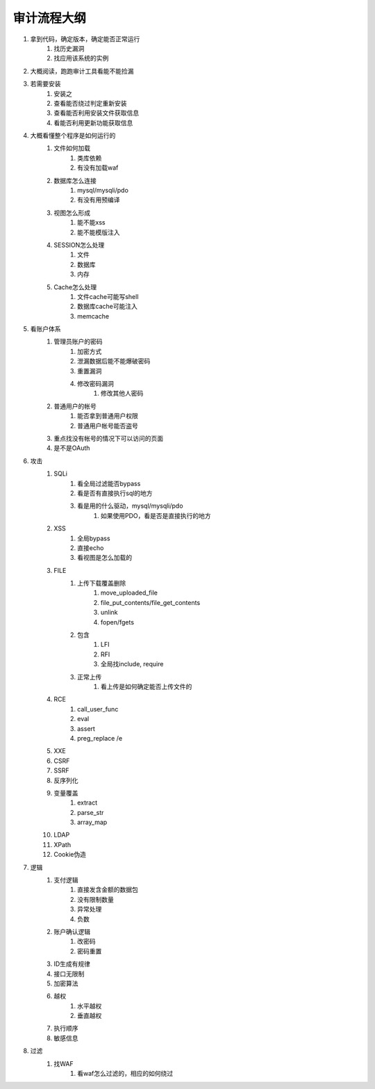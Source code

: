 审计流程大纲
================================


1. 拿到代码，确定版本，确定能否正常运行
    1. 找历史漏洞
    2. 找应用该系统的实例

2. 大概阅读，跑跑审计工具看能不能捡漏
3. 若需要安装
    1. 安装之
    2. 查看能否绕过判定重新安装
    3. 查看能否利用安装文件获取信息
    4. 看能否利用更新功能获取信息

4. 大概看懂整个程序是如何运行的
    1. 文件如何加载
        1. 类库依赖
        2. 有没有加载waf

    2. 数据库怎么连接
        1. mysql/mysqli/pdo
        2. 有没有用预编译

    3. 视图怎么形成
        1. 能不能xss
        2. 能不能模版注入

    4. SESSION怎么处理
        1. 文件
        2. 数据库
        3. 内存

    5. Cache怎么处理
        1. 文件cache可能写shell
        2. 数据库cache可能注入
        3. memcache


5. 看账户体系
    1. 管理员账户的密码
        1. 加密方式
        2. 泄漏数据后能不能爆破密码
        3. 重置漏洞
        4. 修改密码漏洞
            1. 修改其他人密码 


    2. 普通用户的帐号
        1. 能否拿到普通用户权限
        2. 普通用户帐号能否盗号

    3. 重点找没有帐号的情况下可以访问的页面
    4. 是不是OAuth

6. 攻击
    1. SQLi
        1. 看全局过滤能否bypass
        2. 看是否有直接执行sql的地方
        3. 看是用的什么驱动，mysql/mysqli/pdo
            1. 如果使用PDO，看是否是直接执行的地方


    2. XSS
        1. 全局bypass
        2. 直接echo
        3. 看视图是怎么加载的

    3. FILE
        1. 上传下载覆盖删除
            1. move_uploaded_file
            2. file_put_contents/file_get_contents
            3. unlink
            4. fopen/fgets

        2. 包含
            1. LFI
            2. RFI
            3. 全局找include, require

        3. 正常上传
            1. 看上传是如何确定能否上传文件的


    4. RCE
        1. call_user_func
        2. eval
        3. assert
        4. preg_replace /e

    5. XXE
    6. CSRF
    7. SSRF
    8. 反序列化
    9. 变量覆盖
        1. extract
        2. parse_str
        3. array_map

    10. LDAP
    11. XPath
    12. Cookie伪造

7. 逻辑
    1. 支付逻辑
        1. 直接发含金额的数据包
        2. 没有限制数量
        3. 异常处理
        4. 负数

    2. 账户确认逻辑
        1. 改密码
        2. 密码重置

    3. ID生成有规律
    4. 接口无限制
    5. 加密算法
    6. 越权
        1. 水平越权
        2. 垂直越权

    7. 执行顺序
    8. 敏感信息

8. 过滤
    1. 找WAF
        1. 看waf怎么过滤的，相应的如何绕过







